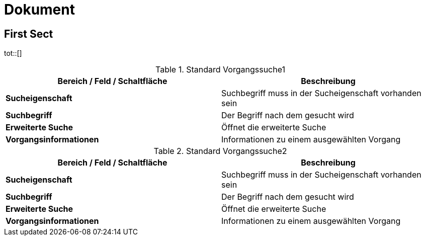 = Dokument

== First Sect


tot::[]

.Standard Vorgangssuche1
[cols=",",options="header",]
|===
|Bereich / Feld / Schaltfläche |Beschreibung
|*Sucheigenschaft* |Suchbegriff muss in der Sucheigenschaft vorhanden sein
|*Suchbegriff* |Der Begriff nach dem gesucht wird
|*Erweiterte Suche* |Öffnet die erweiterte Suche
|*Vorgangsinformationen* |Informationen zu einem ausgewählten Vorgang
|===

.Standard Vorgangssuche2
[cols=",",options="header",]
|===
|Bereich / Feld / Schaltfläche |Beschreibung
|*Sucheigenschaft* |Suchbegriff muss in der Sucheigenschaft vorhanden sein
|*Suchbegriff* |Der Begriff nach dem gesucht wird
|*Erweiterte Suche* |Öffnet die erweiterte Suche
|*Vorgangsinformationen* |Informationen zu einem ausgewählten Vorgang
|===

